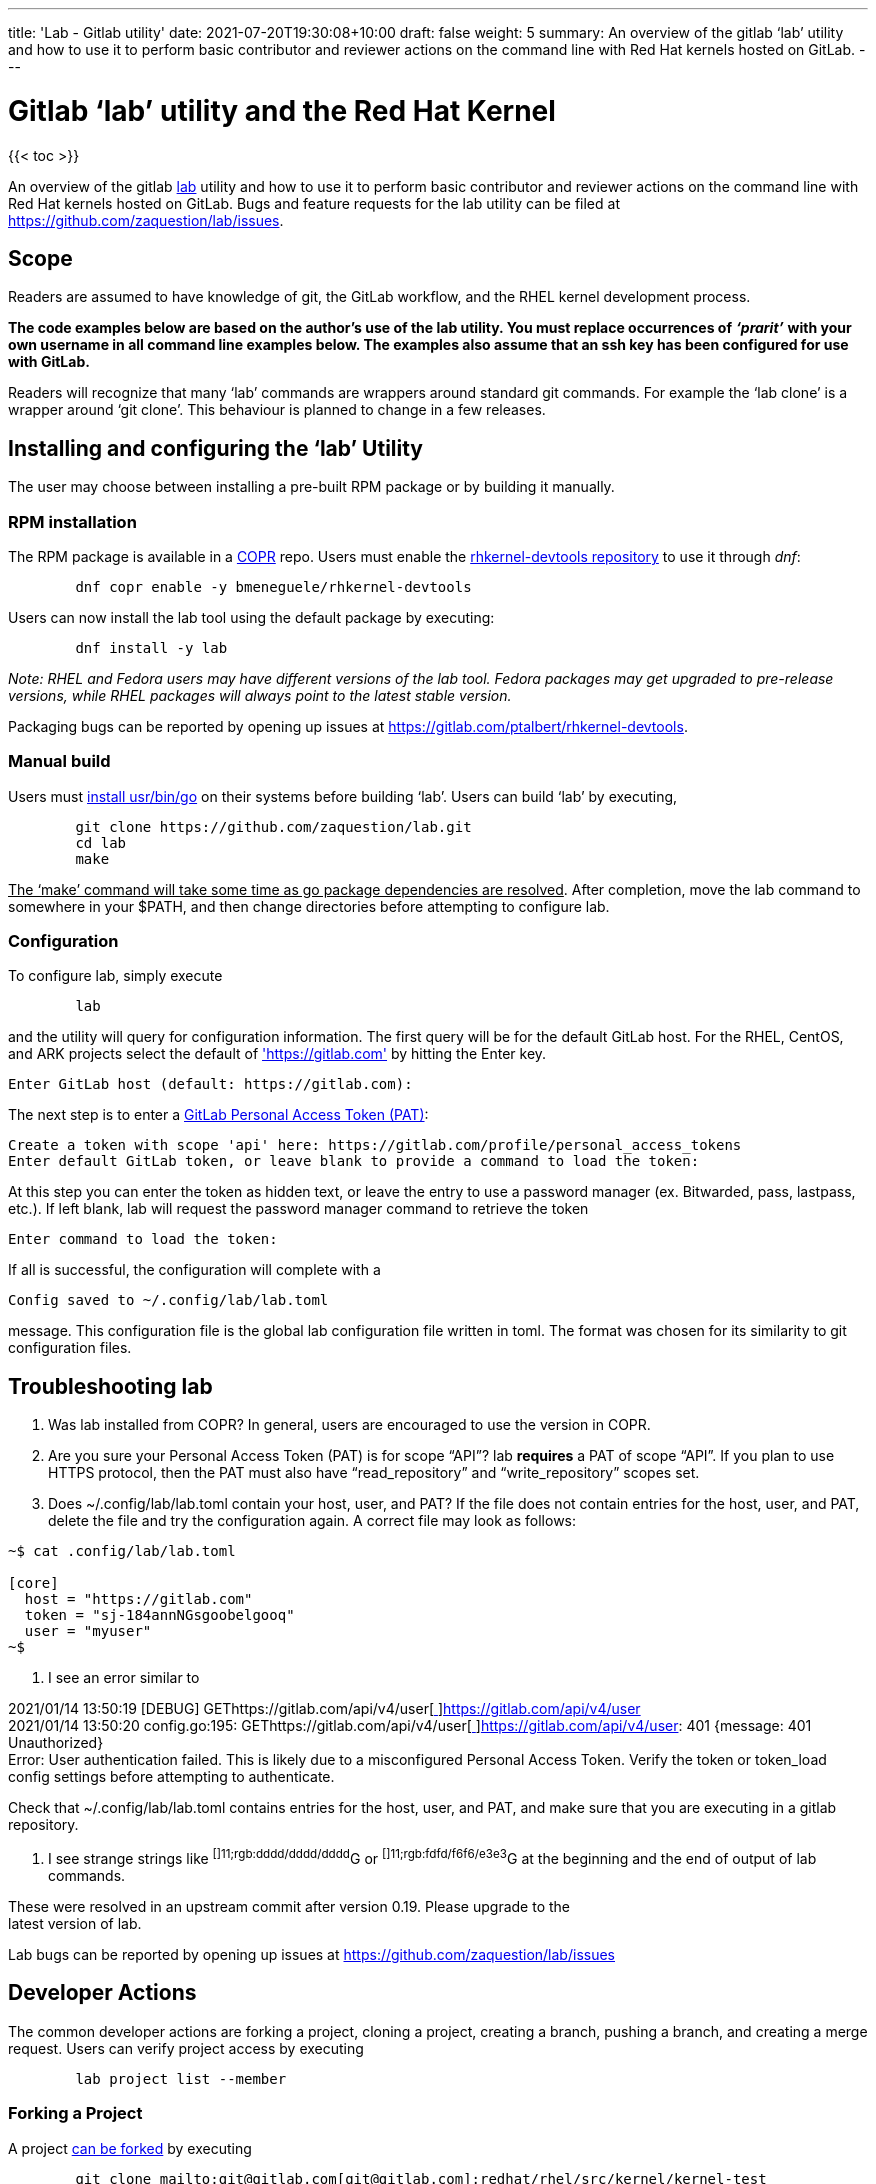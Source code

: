 ---
title: 'Lab - Gitlab utility'
date: 2021-07-20T19:30:08+10:00
draft: false
weight: 5
summary: An overview of the gitlab ‘lab’ utility and how to use it to perform basic contributor and reviewer actions on the command line with Red Hat kernels hosted on GitLab.
---

= Gitlab ‘lab’ utility and the Red Hat Kernel

{{< toc >}}

An overview of the gitlab https://github.com/zaquestion/lab[lab] utility and how to use it to perform basic contributor and reviewer actions on the command line with Red Hat kernels hosted on GitLab.  Bugs and feature requests for the lab utility can be filed at https://github.com/zaquestion/lab/issues[https://github.com/zaquestion/lab/issues].

== Scope

Readers are assumed to have knowledge of git, the GitLab workflow, and the RHEL kernel development process.

*The code examples below are based on the author’s use of the lab utility.  You must replace occurrences of* *_‘prarit’_* *with your own username in all command line examples below. The examples also assume that an ssh key has been configured for use with GitLab.*

Readers will recognize that many ‘lab’ commands are wrappers around standard git commands.   For example the ‘lab clone’ is a wrapper around ‘git clone’.  This behaviour is planned to change in a few releases.

== Installing and configuring the ‘lab’ Utility

The user may choose between installing a pre-built RPM package or by building it manually.

=== RPM installation

The RPM package is available in a https://copr.fedorainfracloud.org/[COPR] repo.  Users must enable the https://copr.fedorainfracloud.org/coprs/bmeneguele/rhkernel-devtools/[rhkernel-devtools repository] to use it through _dnf_:

----
	dnf copr enable -y bmeneguele/rhkernel-devtools
----

Users can now install the lab tool using the default package by executing:

----
	dnf install -y lab
----

_Note: RHEL and Fedora users may have different versions of the lab tool.  Fedora packages may get upgraded to pre-release versions, while RHEL packages will always point to the latest stable version._

Packaging bugs can be reported by opening up issues at https://gitlab.com/ptalbert/rhkernel-devtools[https://gitlab.com/ptalbert/rhkernel-devtools].

=== Manual build

Users must link:go_tools_compile.adoc[install usr/bin/go] on their systems before building ‘lab’.  Users can build ‘lab’ by executing,

----
	git clone https://github.com/zaquestion/lab.git
	cd lab
	make
----

+++<u>+++The ‘make’ command will take some time as go package dependencies are resolved+++</u>+++.  After completion, move the lab command to somewhere in your $PATH, and then change directories before attempting to configure lab.

=== Configuration

To configure lab, simply execute

----
	lab
----

and the utility will query for configuration information.  The first query will be for the default GitLab host.  For the RHEL, CentOS, and ARK projects select the default of https://gitlab.com['https://gitlab.com'] by hitting the Enter key.

----
Enter GitLab host (default: https://gitlab.com):
----

The next step is to enter a link:RH_and_GitLab_Configuration.adoc#gitLab-personal-access-tokens[GitLab Personal Access Token (PAT)]:

----
Create a token with scope 'api' here: https://gitlab.com/profile/personal_access_tokens
Enter default GitLab token, or leave blank to provide a command to load the token:
----

At this step you can enter the token as hidden text, or leave the entry to use a password manager (ex. Bitwarded, pass, lastpass, etc.).  If left blank, lab will request the password manager command to retrieve the token

----
Enter command to load the token:
----

If all is successful, the configuration will complete with a

----
Config saved to ~/.config/lab/lab.toml
----

message.  This configuration file is the global lab configuration file written in toml.  The format was chosen for its similarity to git configuration files.

== Troubleshooting lab

. Was lab installed from COPR?
	In general, users are encouraged to use the version in COPR.

. Are you sure your Personal Access Token (PAT) is for scope “API”?
lab *requires* a PAT of scope “API”.  If you plan to use HTTPS protocol, then the PAT
must also have “read_repository” and “write_repository” scopes set.

. Does ~/.config/lab/lab.toml contain your host, user, and PAT?
	If the file does not contain entries for the host, user, and PAT, delete the file and try the
configuration again. A correct file may look as follows:

----
~$ cat .config/lab/lab.toml 

[core] 
  host = "https://gitlab.com" 
  token = "sj-184annNGsgoobelgooq" 
  user = "myuser" 
~$ 
----

. I see an error similar to

2021/01/14 13:50:19 [DEBUG] GEThttps://gitlab.com/api/v4/user[https://gitlab.com/api/v4/user[ ]]https://gitlab.com/api/v4/user[https://gitlab.com/api/v4/user] +
2021/01/14 13:50:20 config.go:195: GEThttps://gitlab.com/api/v4/user[https://gitlab.com/api/v4/user[ ]]https://gitlab.com/api/v4/user[https://gitlab.com/api/v4/user]: 401 {​message: 401 Unauthorized} +
Error: User authentication failed. This is likely due to a misconfigured Personal Access Token. Verify the token or token_load config settings before attempting to authenticate.

Check that ~/.config/lab/lab.toml contains entries for the host, user, and PAT, and make sure that you are executing in a gitlab repository.

. I see strange strings like ^[]11;rgb:dddd/dddd/dddd^G or ^[]11;rgb:fdfd/f6f6/e3e3^G at the beginning and the end of output of lab commands.

These were resolved in an upstream commit after version 0.19.  Please upgrade to the +
latest version of lab.

Lab bugs can be reported by opening up issues at https://github.com/zaquestion/lab/issues[https://github.com/zaquestion/lab/issues]

== Developer Actions

The common developer actions are forking a project, cloning a project, creating a branch, pushing a branch, and creating a merge request.  Users can verify project access by executing

----
	lab project list --member
----

=== Forking a Project

A project link:what_is_a_GitLab_fork.adoc[can be forked] by executing

----
	git clone mailto:git@gitlab.com[git@gitlab.com]:redhat/rhel/src/kernel/kernel-test
	# The above command will fail if you have insufficient permissions for the project.
	# See link:RH_and_GitLab_Configuration.adoc[Red Hat and GitLab Configuration] for information.
	cd kernel-test
	lab fork  # fork located at https://gitlab.com/_prarit_/kernel-test
----

The fork process is the same process used on the gitlab webUI to create a fork.  *The kernel has a large codebase and the fork command may take some time to complete.*  In general, forks are created in the user’s namespaces as https://gitlab.com/<username>/<project_name>.

=== Cloning a Forked Project

A project can be cloned by executing a clone command on your resulting fork.  For example,

----
	git clone mailto:git@gitlab.com[git@gitlab.com]:_prarit_/kernel-test.git
----

Cloning the project will result in a different remote structure than forking a project.  It is recommended you execute

----
	git remote add _prarit_ mailto:git@gitlab.com[git@gitlab.com]:_prarit_/kernel-test.git
	git remote remove origin
	git remote add origin mailto:git@gitlab.com[git@gitlab.com]:redhat/rhel/src/kernel/kernel-test.git
----

so that the resulting remotes are (as seen with ‘git remote -v’),

----
           origin  git@gitlab.com:redhat/rhel/src/kernel/kernel-test.git (fetch)
           origin  git@gitlab.com:redhat/rhel/src/kernel/kernel-test.git (push)
           prarit  git@gitlab.com:prarit/kernel-test.git (fetch)
           prarit  git@gitlab.com:prarit/kernel-test.git (push)
----

Alternatively you can name origin as ‘upstream’.  If you choose to do that please replace ‘origin’ with ‘upstream’ below.

Users should note that the lab utility special cases ‘upstream’ and ‘origin’ as remotes.  If you choose another name for the upstream/origin remote you must execute ‘git push -u <remote>’ to appropriately set the upstream remote.

=== Creating a branch and modifying code

Branches can be created by executing

----
	git checkout -b <branch_name>
	# make some changes to code
	git commit -s <files>
----

or

----
	git branch <branch_name>
	git checkout <branch_name>
	# make some changes to code
	git commit -s <files>
----

=== Creating a Merge Request on gitlab

There are two methods that can be used to create a merge request.  The first method uses ‘lab push’ to directly create the merge request, and the second is a two-step process to push the branch to origin, and then separately creating the merge request.  Both can be completed on the command line using ‘lab’.

==== Single Step Merge Request

To create a merge request in one command, execute

----
	git push -o merge_request.create -o merge_request.remove_source_branch -u _prarit_ <branch_name>
----

or, to create merge request that targets a specific branch, execute

----
	git push -o merge_request.create -o merge_request.remove_source_branch -o merge_request.target=<target_branch_name> -u _prarit_ <branch_name>
----

==== Two Step Merge Request

To create a merge request, execute

----
	git checkout <branch_name>
	git push _prarit_ <branch_name> # in some cases this may be ‘git push -u’
	lab mr create origin # this must be executed on <branch_name>
----

The third command, ‘lab mr create’ will open a $GIT_EDITOR window and provide an opportunity to change your merge request description and link:verifying_a_gitlab_MR.adoc[verify the actions you are making].  This is one of the reasons the two step merge request process may be preferable to users submitting multi-commit merge requests.

To open a merge request against a specific remote branch, the ‘lab mr create’ command can be replaced with

----
	lab mr create origin <remote_branch_name>
----

The submitted merge request can be viewed by executing

----
	lab mr list # shows a list of merge requests +
	lab mr show <merge_request_id>
----

=== Modifying a Merge Request

Merge requests can be modified on the command line.  For example, to send a new changeset version execute

----
	git checkout <branch_name>
	# make code changes
	git commit -s <files>
	git push -f _prarit_ <branch_name>
----

== Rebasing a branch

Branches can be rebased using git.  A typical action is to rebase a branch against the latest upstream main branch:

----
	git fetch origin
	git rebase origin/main
----

== Reviewer Actions

The common reviewer actions are checking out the merge request code for review, viewing a merge request’s comments, and adding comments to a merge request.  While lab supports reviewer actions, it is strongly recommended that reviewers use the ‘link:bichon.adoc[bichon]’ tool for reviews.

=== Checking out a Merge Request

A merge request can be easily checked out into a local tree by executing

----
	lab mr list # shows a list of merge requests
	lab mr checkout <merge_request_id>
----

Patches for review can be generated by executing the usual git command,

----
	git-format-patches -number_of_patches
----

=== Viewing a Merge Request (and comments)

A merge request can be viewed by executing

----
	lab mr show <merge_request_id>
----

or, to see the merge request and it’s comments,

----
	lab mr show <merge_request_id> --comments
----

=== Adding Comments to a Merge Request

To add a comment to a merge request, execute

----
	lab mr note <merge_request_id>
----

This command will open a $GIT_EDITOR window and allow a reviewer to add comments to the merge request (Comments on the code, Acked-by:, Nacked-by:, etc.).

=== Avoiding GitLab Namespace Collisions

It is possible that two projects have the same name.  For example, project one could be https://gitlab.com/prarit/kernel-test[https://gitlab.com/prarit/kernel-test], and another project could be https://gitlab.com/bmeneg/kernel-test[https://gitlab.com/bmeneg/kernel-test].  A user forking these projects into their namespace would end up with a collison on the name ‘kernel-test’.  A user can avoid this problem by forking the project with a new name by executing

----
	lab fork <upstream project> -n <fork_name>
----

In addition, lab also provides the option for the user to fork the upstream project to a different namespace (group), allowing the projects with the same name to live in different namespaces, similar to how the upstream repositories are organized.  For example, an upstream project can be forked into a group by executing

----
	lab fork <upstream project> -g <group_name>
----

=== Configuring lab command options

Lab command options can be configured globally for all GitLab trees, or locally for each GitLab tree.  For example, adding

----
[mr_list]
  all = true
----

to ~/.config/lab/lab.toml will add --all to every execution of the ‘lab mr list’ command on a user’s system.  Adding the same entry to the local .gitconfig/lab.toml will only add --all to every execution of the ‘lab mr list’ command in that specific tree.

lab options are explained in lab’s  https://github.com/zaquestion/lab/blob/master/README.md#configuration[README.md].

== Example with kernel-ark git tree

The above instructions surround the use of the RHEL kernel trees.  The lab CLI can be used with other trees, for example, with the kernel-ark tree.

Users should follow the the kernel-ark configuration instructions at https://gitlab.com/cki-project/kernel-ark/-/wikis/home[https://gitlab.com/cki-project/kernel-ark/-/wikis/home], so that the remotes are configured as

----
origin    git@gitlab.com:prarit/kernel-ark.git (fetch)
origin    git@gitlab.com:prarit/kernel-ark.git (push)
upstream    git@gitlab.com:cki-project/kernel-ark.git (fetch)
upstream    git@gitlab.com:cki-project/kernel-ark.git (push)
----

To create a merge request a user would do

----
	git checkout -b <branch_name>
	# make changes
	git commit <files>
	git push origin <branch_name> # push branch to fork
	lab mr create upstream # must be executed on branch_name
----

== Example: Submitting v2 of a changeset

This example is based on the kernel-ark configuration instructions at https://gitlab.com/cki-project/kernel-ark/-/wikis/home[https://gitlab.com/cki-project/kernel-ark/-/wikis/home], so that the remotes are configured as

----
origin    git@gitlab.com:prarit/kernel-ark.git (fetch)
origin    git@gitlab.com:prarit/kernel-ark.git (push)
upstream    git@gitlab.com:cki-project/kernel-ark.git (fetch)
upstream    git@gitlab.com:cki-project/kernel-ark.git (push)
----

To submit a new version of a changeset, a user would do

----
	git checkout -b <existing_branch_name>
	# make changes
	git fetch upstream
	git rebase upstream/main # this may cause an interactive rebase
	# make changes
	git push -f origin <existing_branch_name>
----
